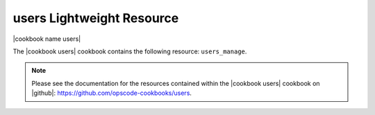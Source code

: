 =====================================================
users Lightweight Resource
=====================================================

|cookbook name users|

The |cookbook users| cookbook contains the following resource: ``users_manage``.

.. note:: Please see the documentation for the resources contained within the |cookbook users| cookbook on |github|: https://github.com/opscode-cookbooks/users.
